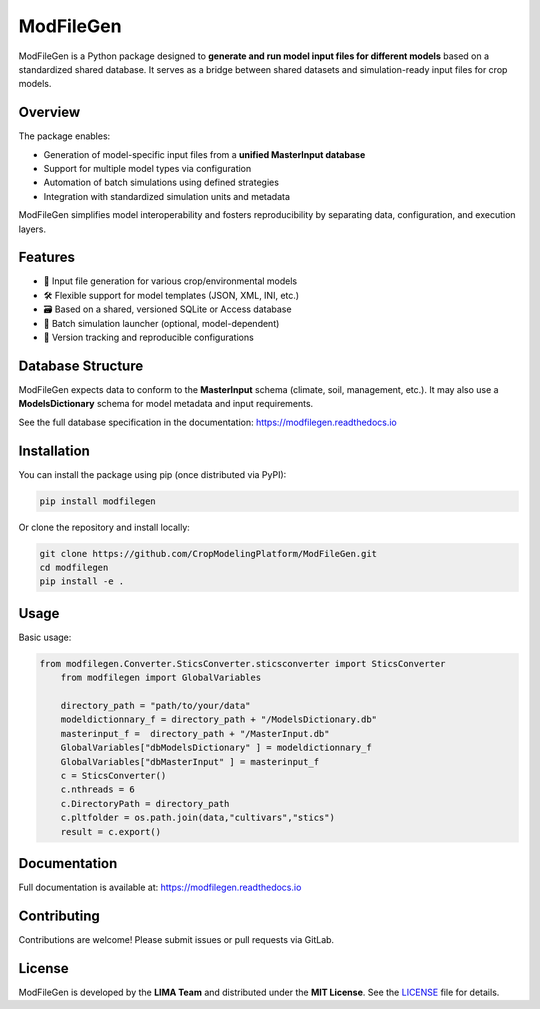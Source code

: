 ModFileGen
==========

.. image:: https://readthedocs.org/projects/modfilegen/badge/?version=latest
   :target: https://modfilegen.readthedocs.io/en/latest/?badge=latest
   :alt: Documentation Status

ModFileGen is a Python package designed to **generate and run model input files for different models** based on a standardized shared database.  
It serves as a bridge between shared datasets and simulation-ready input files for crop models.

Overview
--------

The package enables:

- Generation of model-specific input files from a **unified MasterInput database**
- Support for multiple model types via configuration
- Automation of batch simulations using defined strategies
- Integration with standardized simulation units and metadata

ModFileGen simplifies model interoperability and fosters reproducibility by separating data, configuration, and execution layers.

Features
--------

- 📄 Input file generation for various crop/environmental models
- 🛠️ Flexible support for model templates (JSON, XML, INI, etc.)
- 🗃️ Based on a shared, versioned SQLite or Access database
- 🚀 Batch simulation launcher (optional, model-dependent)
- 🔄 Version tracking and reproducible configurations

Database Structure
------------------

ModFileGen expects data to conform to the **MasterInput** schema (climate, soil, management, etc.).  
It may also use a **ModelsDictionary** schema for model metadata and input requirements.

See the full database specification in the documentation:
`https://modfilegen.readthedocs.io <https://modfilegen.readthedocs.io/en/latest/>`_

Installation
------------

You can install the package using pip (once distributed via PyPI):

.. code-block:: bash

    pip install modfilegen

Or clone the repository and install locally:

.. code-block:: bash

    git clone https://github.com/CropModelingPlatform/ModFileGen.git
    cd modfilegen
    pip install -e .

Usage
-----

Basic usage:

.. code-block:: python

    from modfilegen.Converter.SticsConverter.sticsconverter import SticsConverter
	from modfilegen import GlobalVariables

	directory_path = "path/to/your/data"
	modeldictionnary_f = directory_path + "/ModelsDictionary.db"
	masterinput_f =  directory_path + "/MasterInput.db"
	GlobalVariables["dbModelsDictionary" ] = modeldictionnary_f     
	GlobalVariables["dbMasterInput" ] = masterinput_f 
	c = SticsConverter()
	c.nthreads = 6
	c.DirectoryPath = directory_path
	c.pltfolder = os.path.join(data,"cultivars","stics")
	result = c.export()

Documentation
-------------

Full documentation is available at:
`https://modfilegen.readthedocs.io <https://modfilegen.readthedocs.io/en/latest/>`_

Contributing
------------

Contributions are welcome! Please submit issues or pull requests via GitLab.

License
-------

ModFileGen is developed by the **LIMA Team** and distributed under the **MIT License**.  
See the `LICENSE <https://gitlab.com/your-username/modfilegen/-/blob/main/LICENSE>`_ file for details.
